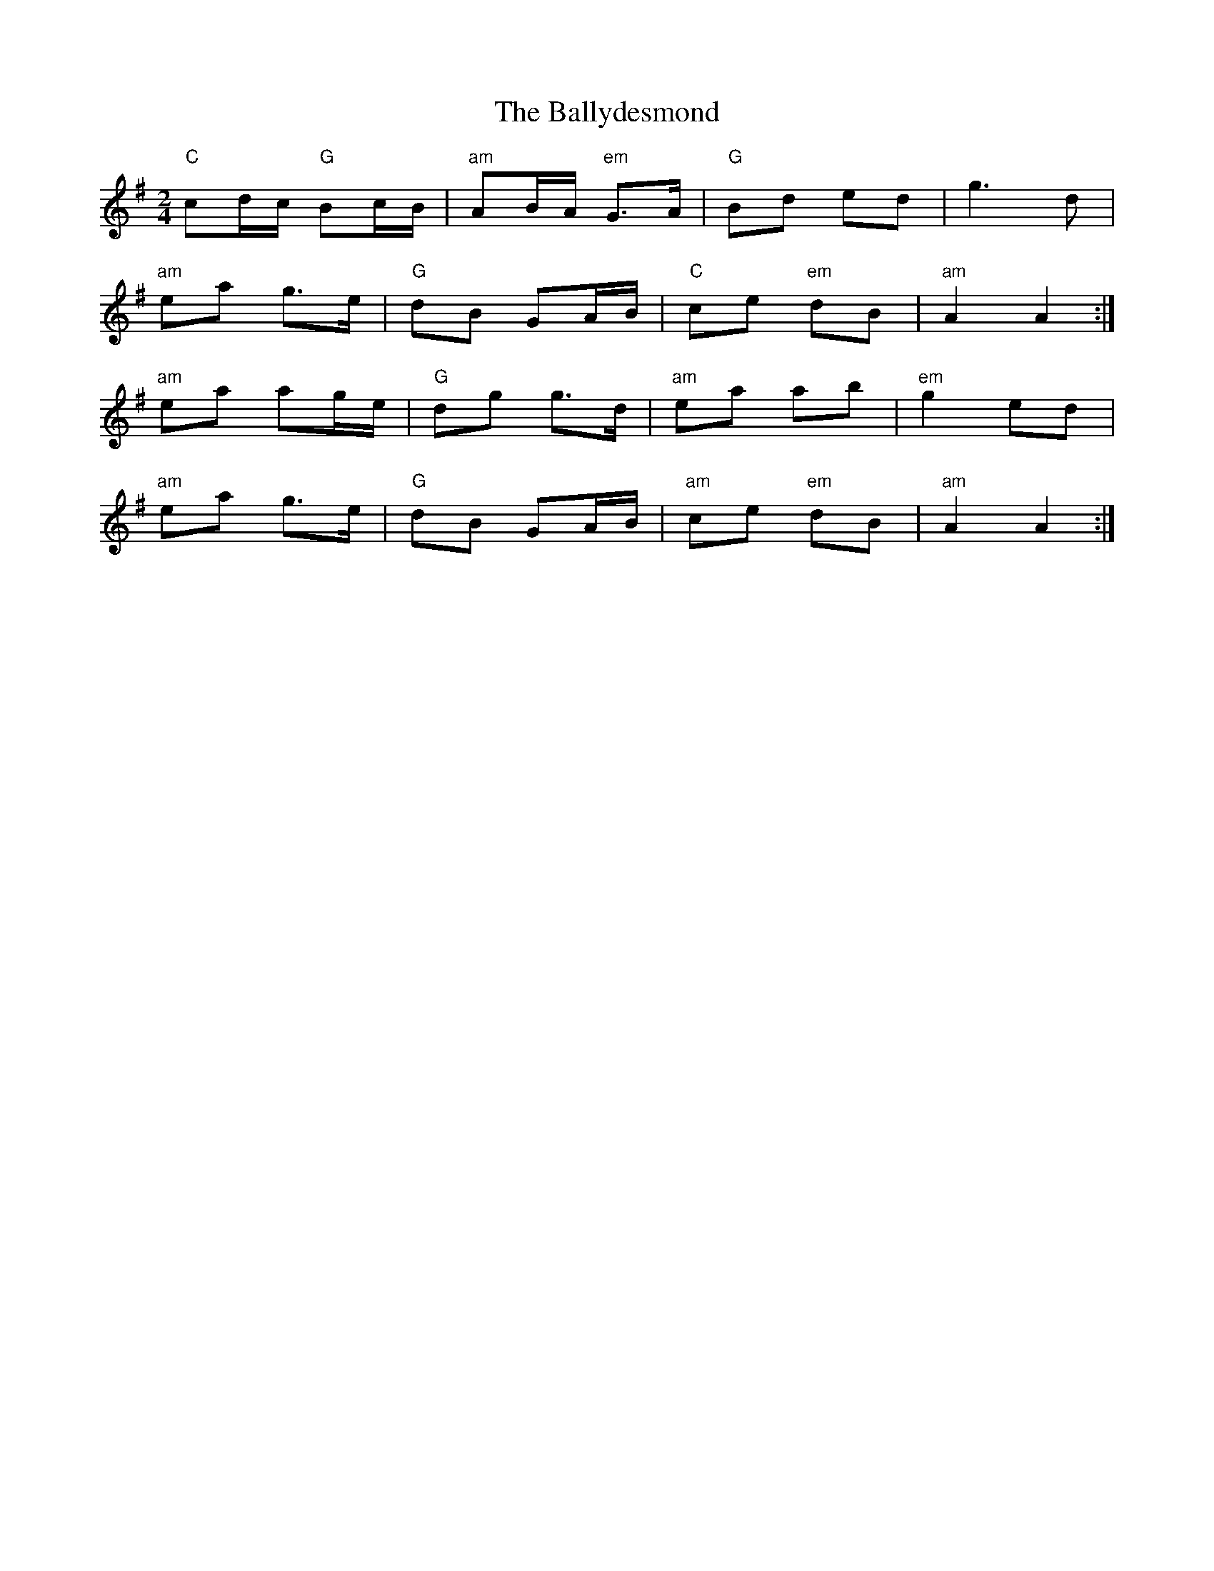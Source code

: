 X: 1
T: Ballydesmond, The
Z: Falkbeer
S: https://thesession.org/tunes/239#setting12943
R: polka
M: 2/4
L: 1/8
K: Ador
"C"cd/c/ "G"Bc/B/|"am"AB/A/ "em"G>A|"G"Bd ed|g2>d2|
"am"ea g>e|"G"dB GA/B/|"C"ce "em"dB|"am"A2A2:|
"am"ea ag/e/|"G"dg g>d|"am"ea ab|"em"g2ed|
"am"ea g>e|"G"dB GA/B/|"am"ce "em"dB|"am"A2A2:|


